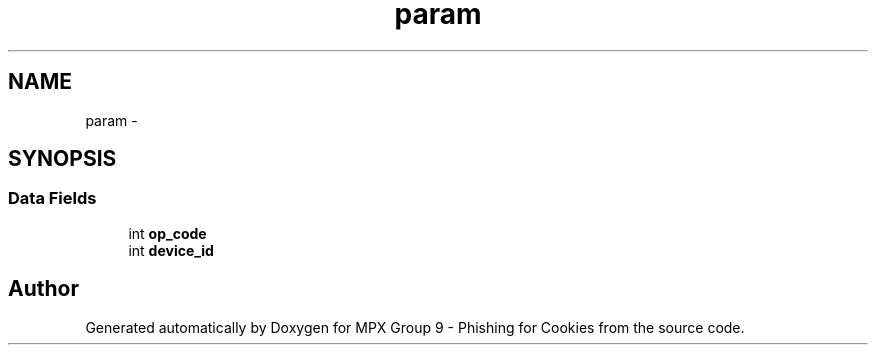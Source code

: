 .TH "param" 3 "Thu Apr 7 2016" "MPX Group 9 - Phishing for Cookies" \" -*- nroff -*-
.ad l
.nh
.SH NAME
param \- 
.SH SYNOPSIS
.br
.PP
.SS "Data Fields"

.in +1c
.ti -1c
.RI "int \fBop_code\fP"
.br
.ti -1c
.RI "int \fBdevice_id\fP"
.br
.in -1c

.SH "Author"
.PP 
Generated automatically by Doxygen for MPX Group 9 - Phishing for Cookies from the source code\&.
